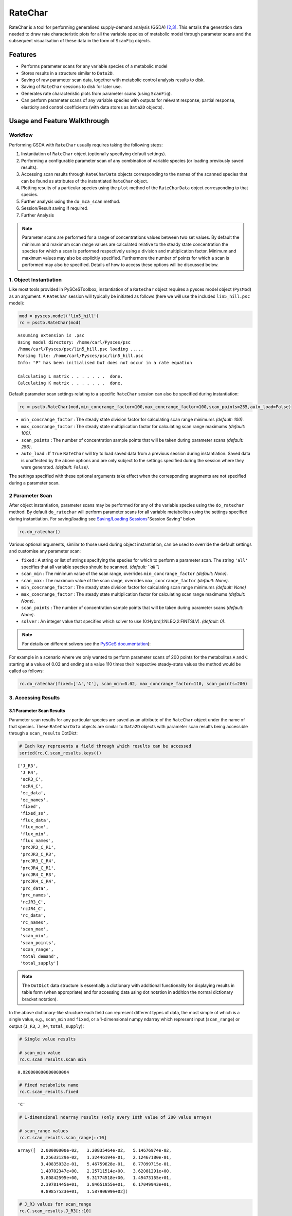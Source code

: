 


RateChar
========

RateChar is a tool for performing generalised supply-demand analysis
(GSDA) `[2,3] <references.html>`__. This entails the generation data
needed to draw rate characteristic plots for all the variable species of
metabolic model through parameter scans and the subsequent visualisation
of these data in the form of ``ScanFig`` objects.

Features
--------

-  Performs parameter scans for any variable species of a metabolic
   model
-  Stores results in a structure similar to ``Data2D``.
-  Saving of raw parameter scan data, together with metabolic control
   analysis results to disk.
-  Saving of ``RateChar`` sessions to disk for later use.
-  Generates rate characteristic plots from parameter scans (using
   ``ScanFig``).
-  Can perform parameter scans of any variable species with outputs for
   relevant response, partial response, elasticity and control
   coefficients (with data stores as ``Data2D`` objects).

Usage and Feature Walkthrough
-----------------------------

Workflow
~~~~~~~~

Performing GSDA with ``RateChar`` usually requires taking the following
steps:

1. Instantiation of ``RateChar`` object (optionally specifying default
   settings).
2. Performing a configurable parameter scan of any combination of
   variable species (or loading previously saved results).
3. Accessing scan results through ``RateCharData`` objects corresponding
   to the names of the scanned species that can be found as attributes
   of the instantiated ``RateChar`` object.
4. Plotting results of a particular species using the ``plot`` method of
   the ``RateCharData`` object corresponding to that species.
5. Further analysis using the ``do_mca_scan`` method.
6. Session/Result saving if required.
7. Further Analysis

.. note:: Parameter scans are performed for a range of concentrations
          values between two set values. By default the minimum and maximum scan
          range values are calculated relative to the steady state concentration
          the species for which a scan is performed respectively using a division
          and multiplication factor. Minimum and maximum values may also be
          explicitly specified. Furthermore the number of points for which a scan
          is performed may also be specified. Details of how to access these
          options will be discussed below.

1. Object Instantiation
~~~~~~~~~~~~~~~~~~~~~~~

Like most tools provided in PySCeSToolbox, instantiation of a
``RateChar`` object requires a pysces model object (``PysMod``) as an
argument. A ``RateChar`` session will typically be initiated as follows
(here we will use the included ``lin5_hill.psc`` model):

.. code:: python

    mod = pysces.model('lin5_hill')
    rc = psctb.RateChar(mod)


.. parsed-literal::

    Assuming extension is .psc
    Using model directory: /home/carl/Pysces/psc
    /home/carl/Pysces/psc/lin5_hill.psc loading ..... 
    Parsing file: /home/carl/Pysces/psc/lin5_hill.psc
    Info: "P" has been initialised but does not occur in a rate equation
     
    Calculating L matrix . . . . . . .  done.
    Calculating K matrix . . . . . . .  done.
     


Default parameter scan settings relating to a specific ``RateChar``
session can also be specified during instantiation:

.. code:: python

    rc = psctb.RateChar(mod,min_concrange_factor=100,max_concrange_factor=100,scan_points=255,auto_load=False)

-  ``min_concrange_factor`` : The steady state division factor for
   calculating scan range minimums *(default: 100)*.
-  ``max_concrange_factor`` : The steady state multiplication factor for
   calculating scan range maximums *(default: 100)*.
-  ``scan_points`` : The number of concentration sample points that will
   be taken during parameter scans *(default: 256)*.
-  ``auto_load`` : If ``True`` ``RateChar`` will try to load saved data
   from a previous session during instantiation. Saved data is
   unaffected by the above options and are only subject to the settings
   specified during the session where they were generated. *(default:*
   ``False``\ *)*.

The settings specified with these optional arguments take effect when
the corresponding arugments are not specified during a parameter scan.

2 Parameter Scan
~~~~~~~~~~~~~~~~

After object instantiation, parameter scans may be performed for any of
the variable species using the ``do_ratechar`` method. By default
``do_ratechar`` will perform parameter scans for all variable
metabolites using the settings specified during instantiation. For
saving/loading see `Saving/Loading
Sessions <RateChar.html#example-model>`__"Session Saving" below

.. code:: python

    rc.do_ratechar()

Various optional arguments, similar to those used during object
instantiation, can be used to override the default settings and
customise any parameter scan:

-  ``fixed`` : A string or list of strings specifying the species for
   which to perform a parameter scan. The string ``'all'`` specifies
   that all variable species should be scanned. *(default: ``all``)*
-  ``scan_min`` : The minimum value of the scan range, overrides
   ``min_concrange_factor`` *(default: None)*.
-  ``scan_max`` : The maximum value of the scan range, overrides
   ``max_concrange_factor`` *(default: None)*.
-  ``min_concrange_factor`` : The steady state division factor for
   calculating scan range minimums *(default: None)*
-  ``max_concrange_factor`` : The steady state multiplication factor for
   calculating scan range maximums *(default: None)*.
-  ``scan_points`` : The number of concentration sample points that will
   be taken during parameter scans *(default: None)*.
-  ``solver`` : An integer value that specifies which solver to use
   (0:Hybrd,1:NLEQ,2:FINTSLV). *(default: 0)*.

.. note:: For details on different solvers see the `PySCeS
          documentation <http://pysces.sourceforge.net/docs/userguide_doc.html#steady-state-analysis>`__):

For example in a scenario where we only wanted to perform parameter
scans of 200 points for the metabolites ``A`` and ``C`` starting at a
value of 0.02 and ending at a value 110 times their respective
steady-state values the method would be called as follows:

.. code:: python

    rc.do_ratechar(fixed=['A','C'], scan_min=0.02, max_concrange_factor=110, scan_points=200)

3. Accessing Results
~~~~~~~~~~~~~~~~~~~~

3.1 Parameter Scan Results
^^^^^^^^^^^^^^^^^^^^^^^^^^

Parameter scan results for any particular species are saved as an
attribute of the ``RateChar`` object under the name of that species.
These ``RateCharData`` objects are similar to ``Data2D`` objects with
parameter scan results being accessible through a ``scan_results``
DotDict:

.. code:: python

    # Each key represents a field through which results can be accessed
    sorted(rc.C.scan_results.keys())




.. parsed-literal::

    ['J_R3',
     'J_R4',
     'ecR3_C',
     'ecR4_C',
     'ec_data',
     'ec_names',
     'fixed',
     'fixed_ss',
     'flux_data',
     'flux_max',
     'flux_min',
     'flux_names',
     'prcJR3_C_R1',
     'prcJR3_C_R3',
     'prcJR3_C_R4',
     'prcJR4_C_R1',
     'prcJR4_C_R3',
     'prcJR4_C_R4',
     'prc_data',
     'prc_names',
     'rcJR3_C',
     'rcJR4_C',
     'rc_data',
     'rc_names',
     'scan_max',
     'scan_min',
     'scan_points',
     'scan_range',
     'total_demand',
     'total_supply']



.. note:: The ``DotDict`` data structure is essentially a dictionary
          with additional functionality for displaying results in table form (when
          appropriate) and for accessing data using dot notation in addition the
          normal dictionary bracket notation).

In the above dictionary-like structure each field can represent
different types of data, the most simple of which is a single value,
e.g., ``scan_min`` and ``fixed``, or a 1-dimensional numpy ndarray which
represent input (``scan_range``) or output (``J_R3``, ``J_R4``,
``total_supply``):

.. code:: python

    # Single value results
    
    # scan_min value
    rc.C.scan_results.scan_min




.. parsed-literal::

    0.020000000000000004



.. code:: python

    # fixed metabolite name
    rc.C.scan_results.fixed




.. parsed-literal::

    'C'



.. code:: python

    # 1-dimensional ndarray results (only every 10th value of 200 value arrays)
    
    # scan_range values
    rc.C.scan_results.scan_range[::10]




.. parsed-literal::

    array([  2.00000000e-02,   3.20835464e-02,   5.14676974e-02,
             8.25633129e-02,   1.32446194e-01,   2.12467180e-01,
             3.40835032e-01,   5.46759828e-01,   8.77099715e-01,
             1.40702347e+00,   2.25711514e+00,   3.62081291e+00,
             5.80842595e+00,   9.31774518e+00,   1.49473155e+01,
             2.39781445e+01,   3.84651955e+01,   6.17049943e+01,
             9.89857523e+01,   1.58790699e+02])



.. code:: python

    # J_R3 values for scan_range
    rc.C.scan_results.J_R3[::10]




.. parsed-literal::

    array([ 99.99723929,  99.99715896,  99.99680667,  99.9947619 ,
            99.98168514,  99.89591472,  99.33285568,  95.76327602,
            77.44198127,  34.87971881,   8.92798864,   3.09635547,
             2.15014933,   2.00552661,   1.98342879,   1.9797328 ,
             1.9785994 ,   1.97750519,   1.97585888,   1.9732336 ])



.. code:: python

    # total_supply values for scan_range
    rc.C.scan_results.total_supply[::10]
    
    # Note that J_R3 and total_supply are equal in this case, because C 
    # only has a single supply reaction




.. parsed-literal::

    array([ 99.99723929,  99.99715896,  99.99680667,  99.9947619 ,
            99.98168514,  99.89591472,  99.33285568,  95.76327602,
            77.44198127,  34.87971881,   8.92798864,   3.09635547,
             2.15014933,   2.00552661,   1.98342879,   1.9797328 ,
             1.9785994 ,   1.97750519,   1.97585888,   1.9732336 ])



Finally data needed to draw lines relating to metabolic control analysis
coefficients are also included in ``scan_results``. Data is supplied in
3 different forms: Lists names of the coefficients (under ``ec_names``,
``prc_names``, etc.), 2-dimensional arrays with exactly 4 values
(representing 2 sets of x,y coordinates) that will be used to plot
coefficient lines, and 2-dimensional array that collects coefficient
line data for each coefficient type into single arrays (under
``ec_data``, ``prc_names``, etc.).

.. code:: python

    # Metabolic Control Analysis coefficient line data
    
    # Names of elasticity coefficients related to the 'C' parameter scan
    rc.C.scan_results.ec_names




.. parsed-literal::

    ['ecR4_C', 'ecR3_C']



.. code:: python

    # The x, y coordinates for two points that will be used to plot a 
    # visual representation of ecR3_C
    rc.C.scan_results.ecR3_C




.. parsed-literal::

    array([[  2.17310179,  28.94552932],
           [  2.24511684,   3.12298399]])



.. code:: python

    # The x,y coordinates for two points that will be used to plot a 
    # visual representation of ecR4_C
    rc.C.scan_results.ecR4_C




.. parsed-literal::

    array([[  0.73730798,   8.98706435],
           [  6.6171364 ,  10.0585042 ]])



.. code:: python

    # The ecR3_C and ecR4_C data collected into a single array 
    # (horizontally stacked).
    rc.C.scan_results.ec_data




.. parsed-literal::

    array([[  0.73730798,   8.98706435,   2.17310179,  28.94552932],
           [  6.6171364 ,  10.0585042 ,   2.24511684,   3.12298399]])



3.2 Metabolic Control Analysis Results
^^^^^^^^^^^^^^^^^^^^^^^^^^^^^^^^^^^^^^

The in addition to being able to access the data that will be used to
draw rate characteristic plots, the user also has access to the values
of the metabolic control analysis coefficient values at the steady state
of any particular species via the ``mca_results`` field. This field
represents a ``DotDict`` dictionary-like object (like ``scan_results``),
however as each key maps to exactly one result, the data can be
displayed as a table (see `Basic Usage <basic_usage.html#tables>`__):

.. code:: python

    # Metabolic control analysis coefficient results 
    rc.C.mca_results





+------------------------------------+-------------+
| :math:`C^{JR3}_{R1}`               | 1.000       |
+------------------------------------+-------------+
| :math:`C^{JR3}_{R3}`               | 7.326e-07   |
+------------------------------------+-------------+
| :math:`C^{JR3}_{R4}`               | 0.000       |
+------------------------------------+-------------+
| :math:`C^{JR4}_{R1}`               | 0.000       |
+------------------------------------+-------------+
| :math:`C^{JR4}_{R3}`               | 0.000       |
+------------------------------------+-------------+
| :math:`C^{JR4}_{R4}`               | 0.918       |
+------------------------------------+-------------+
| :math:`\varepsilon^{R1}_{C}`       | -2.922      |
+------------------------------------+-------------+
| :math:`\varepsilon^{R3}_{C}`       | -68.297     |
+------------------------------------+-------------+
| :math:`\varepsilon^{R4}_{C}`       | 0.051       |
+------------------------------------+-------------+
| :math:`\,^{R1}R^{JR3}_{C}`         | -2.922      |
+------------------------------------+-------------+

+----------------------------------+--------------+
| :math:`\,^{R3}R^{JR3}_{C}`       | -5.004e-05   |
+----------------------------------+--------------+
| :math:`\,^{R4}R^{JR3}_{C}`       | 0.000        |
+----------------------------------+--------------+
| :math:`\,^{R1}R^{JR4}_{C}`       | -0.000       |
+----------------------------------+--------------+
| :math:`\,^{R3}R^{JR4}_{C}`       | -0.000       |
+----------------------------------+--------------+
| :math:`\,^{R4}R^{JR4}_{C}`       | 0.047        |
+----------------------------------+--------------+
| :math:`R^{JR3}_{C}`              | -2.922       |
+----------------------------------+--------------+
| :math:`R^{JR4}_{C}`              | 0.047        |
+----------------------------------+--------------+




Naturally, coefficients can also be accessed individually:

.. code:: python

    # Control coefficient ccJR3_R1 value
    rc.C.mca_results.ccJR3_R1




.. parsed-literal::

    0.99999663219399015



4. Plotting Results
~~~~~~~~~~~~~~~~~~~

One of the strengths of generalised supply-demand analysis is that it
provides an intuitive visual framework for inspecting results through
the used of rate characteristic plots. Naturally this is therefore the
main focus of RateChar. Parameter scan results for any particular
species can be visualised as a ``ScanFig`` object through the ``plot``
method:

.. code:: python

    # Rate characteristic plot for 'C'.
    C_rate_char_plot = rc.C.plot()

Plots generated by ``RateChar`` do not have widgets for each individual
line; lines are enabled or disabled in batches according to the category
they belong to. By default the ``Fluxes``, ``Demand`` and ``Supply``
categories are enabled when plotting. To display the partial response
coefficient lines together with the flux lines for ``J_R3``, for
instance, we would click the ``J_R3`` and the
``Partial Response Coefficients`` buttons (in addition to those that are
enabled by default).

.. code:: python

    # Display plot via `interact` and enable certain lines by clicking category buttons.
    
    # The two method calls below are equivalent to clicking the 'J_R3'
    # and 'Partial Response Coefficients' buttons:
    # C_rate_char_plot.toggle_category('J_R3',True)
    # C_rate_char_plot.toggle_category('Partial Response Coefficients',True)
    
    C_rate_char_plot.interact()









.. image:: RateChar_files/RateChar_32_0.png


Modifying the status of individual lines is still supported, but has to
take place via the ``toggle_line`` method. The line representing
``prcJR3_C_R4`` can therefore be disabled as follows:

.. code:: python

    C_rate_char_plot.toggle_line('prcJR3_C_R4', False)
    C_rate_char_plot.show()



.. image:: RateChar_files/RateChar_34_0.png


.. note:: For more details on saving see the sections `Saving and
          Default Directories <basic_usage.html#saving-and-default-directories>`__
          and `ScanFig <basic_usage.html#scanfig>`__ under Basic Usage.

6 Saving
~~~~~~~~

6.1 Saving/Loading Sessions
^^^^^^^^^^^^^^^^^^^^^^^^^^^

RateChar sessions can be saved for later use. This is esspecially useful
when working with large data sets that take some time to generate. Data
sets can be saved to any arbitrary location by supplying a path:

.. code:: python

    # This points to a file under the Pysces directory 
    save_file = path.expanduser('~/Pysces/rc_doc_example.npz')
    rc.save_session(file_name = save_file)

When no path is supplied the dataset will be saved to the default
directory. (Which should be
"~/Pysces/lin5\_hill/ratechar/save\_data.npz" in this case.

.. code:: python

    rc.save_session() # to "~/Pysces/lin5_hill/ratechar/save_data.npz"

Similarly results may be loaded using the ``load_session`` method,
either with or without a specified path:

.. code:: python

    rc.load_session(save_file)
    # OR
    rc.load_session() # from "~/Pysces/lin5_hill/ratechar/save_data.npz"

6.2 Saving Results
^^^^^^^^^^^^^^^^^^

Results may also be exported in csv format either to a specified
location or to the default directory. Unlike saving of sessions results
are spread over multiple files, so here an existing folder must be
specified:

.. code:: python

    # This points to a subdirectory under the Pysces directory
    save_folder = path.expanduser('~/Pysces/lin5_hill/')
    rc.save_results(save_folder)

A subdirectory will be created for each metabolite with the files
``ec_results_N``, ``rc_results_N``, ``prc_results_N``,
``flux_results_N`` and ``mca_summary_N`` (where ``N`` is a number
starting at "0" which increments after each save operation to prevent
overwriting files).

.. code:: python

    # Otherwise results will be saved to the default directory 
    rc.save_results(save_folder) # to sub folders in "~/Pysces/lin5_hill/ratechar/

Alternatively the methods ``save_coefficient_results``,
``save_flux_results``, ``save_summary`` and ``save_all_results``
belonging to individual ``RateCharData`` objects can be used to save the
individual result sets.
